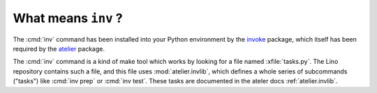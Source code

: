 .. _lino.invlib:

====================
What means ``inv`` ?
====================

The :cmd:`inv` command has been installed into your Python environment
by the invoke_ package, which itself has been required by the atelier_
package.

.. _invoke: http://www.pyinvoke.org/
.. _atelier: http://atelier.lino-framework.org/

The :cmd:`inv` command is a kind of make tool which works by looking
for a file named :xfile:`tasks.py`. The Lino repository contains such
a file, and this file uses :mod:`atelier.invlib`, which defines a
whole series of subcommands ("tasks") like :cmd:`inv prep` or
:cmd:`inv test`.  These tasks are documented in the ateler docs
:ref:`atelier.invlib`.


